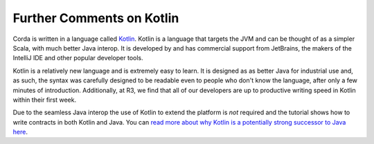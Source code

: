 
Further Comments on Kotlin
--------------------------

Corda is written in a language called `Kotlin <https://kotlinlang.org/>`_. Kotlin is a language that targets the JVM
and can be thought of as a simpler Scala, with much better Java interop. It is developed by and has commercial support
from JetBrains, the makers of the IntelliJ IDE and other popular developer tools.

Kotlin is a relatively new language and is extremely easy to learn. It is designed as as better Java for industrial
use and, as such, the syntax was carefully designed to be readable even to people who don't know the language, after only
a few minutes of introduction. Additionally, at R3, we find that all of our developers are up to productive writing speed
in Kotlin within their first week.

Due to the seamless Java interop the use of Kotlin to extend the platform is *not* required and the tutorial shows how
to write contracts in both Kotlin and Java. You can `read more about why Kotlin is a potentially strong successor to Java here <https://medium.com/@octskyward/why-kotlin-is-my-next-programming-language-c25c001e26e3>`_.

